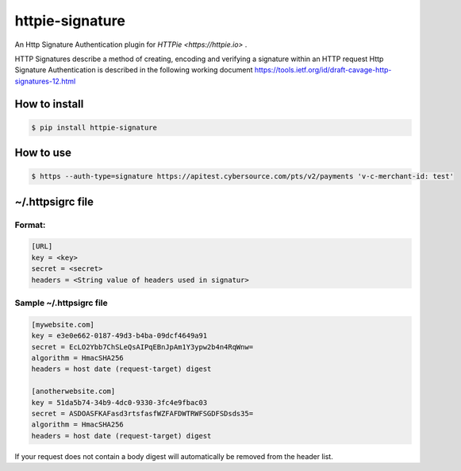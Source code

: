 =================
httpie-signature
=================

An Http Signature Authentication plugin for `HTTPie <https://httpie.io>` .

HTTP Signatures describe a method of creating, encoding and verifying a signature within an HTTP request
Http     Signature Authentication is described in the following working document https://tools.ietf.org/id/draft-cavage-http-signatures-12.html

How to install
===============

.. code-block:: bash

    $ pip install httpie-signature

How to use
==========

.. code-block:: bash

    $ https --auth-type=signature https://apitest.cybersource.com/pts/v2/payments 'v-c-merchant-id: test'


~/.httpsigrc file
==================

Format:
-------

.. code-block:: bash

    [URL]
    key = <key>
    secret = <secret>
    headers = <String value of headers used in signatur>


Sample ~/.httpsigrc file
-------------------------

.. code-block:: bash

    [mywebsite.com]
    key = e3e0e662-0187-49d3-b4ba-09dcf4649a91
    secret = EcLO2Ybb7ChSLeQsAIPqEBnJpAm1Y3ypw2b4n4RqWnw=
    algorithm = HmacSHA256
    headers = host date (request-target) digest

    [anotherwebsite.com]
    key = 51da5b74-34b9-4dc0-9330-3fc4e9fbac03
    secret = ASDOASFKAFasd3rtsfasfWZFAFDWTRWFSGDFSDsds35=
    algorithm = HmacSHA256
    headers = host date (request-target) digest


If your request does not contain a body digest will automatically be removed from the header list.
